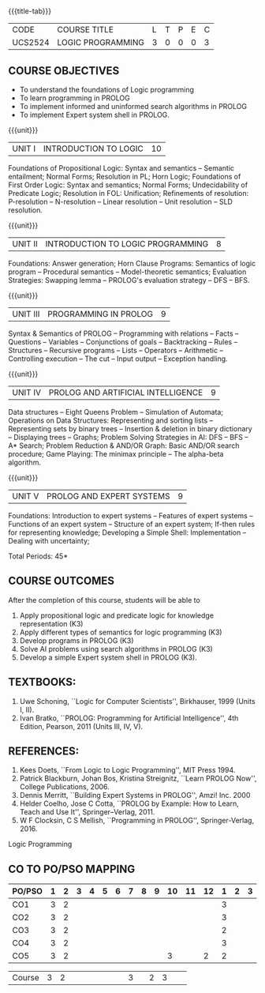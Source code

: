 * 
:properties:
:author: Dr. D. Thenmozhi and Dr. K. Lekshmi
:end:

#+startup: showall
{{{title-tab}}}
| CODE    | COURSE TITLE      | L | T | P | E | C |
| UCS2524 | LOGIC PROGRAMMING | 3 | 0 | 0 | 0 | 3 |

** COURSE OBJECTIVES
- To understand the foundations of Logic programming
- To learn programming in PROLOG
- To implement informed and uninformed search algorithms in PROLOG
- To implement Expert system shell in PROLOG.

{{{unit}}}
|UNIT I|INTRODUCTION TO LOGIC|10|
Foundations of Propositional Logic: Syntax and semantics -- Semantic
entailment; Normal Forms; Resolution in PL; Horn Logic; Foundations of
First Order Logic: Syntax and semantics; Normal Forms; Undecidability
of Predicate Logic; Resolution in FOL: Unification; Refinements of
resolution: P-resolution -- N-resolution -- Linear resolution -- Unit
resolution -- SLD resolution.

#+begin_comment

- 1. Removed LUSH resolution
- 2. Number of lecture hours changed from 9 to 10

#+end_comment

{{{unit}}}
|UNIT II|INTRODUCTION TO LOGIC PROGRAMMING|8|
Foundations: Answer generation; Horn Clause Programs: Semantics of
logic program -- Procedural semantics -- Model-theoretic semantics;
Evaluation Strategies: Swapping lemma -- PROLOG's evaluation strategy
-- DFS -- BFS.

#+begin_comment
- 1. Number of lecture hours changed from 9 to 8
#+end_comment

{{{unit}}}
|UNIT III|PROGRAMMING IN PROLOG|9|
Syntax & Semantics of PROLOG -- Programming with relations -- Facts --
Questions -- Variables -- Conjunctions of goals -- Backtracking --
Rules -- Structures -- Recursive programs -- Lists -- Operators -- Arithmetic -- 
Controlling execution -- The cut -- Input output -- Exception handling.

#+begin_comment
- 1. Operators and Arithmetic are moved from Unit IV to Unit III
#+end_comment

{{{unit}}}
|UNIT IV|PROLOG AND ARTIFICIAL INTELLIGENCE|9|
Data structures -- Eight Queens Problem -- Simulation of Automata; 
Operations on Data Structures: Representing and sorting lists -- Representing sets by binary trees --
Insertion & deletion in binary dictionary -- Displaying trees -- Graphs;  
Problem Solving Strategies in AI: DFS -- BFS -- A* Search; Problem Reduction &
AND/OR Graph: Basic AND/OR search procedure; Game Playing: The minimax principle -- 
The alpha-beta algorithm.


#+begin_comment
- 1. Added simulation of automata
- 2. Removed advanced tree representation
- 3. Removed best-first search in problem solving strategies
- 4. Removed best-first and-or search in problem reduction
- 5. Removed minimax-based programs in game playing

#+end_comment

{{{unit}}}
|UNIT V|PROLOG AND EXPERT SYSTEMS|9|
Foundations: Introduction to expert systems -- Features of expert
systems -- Functions of an expert system -- Structure of an expert
system; If-then rules for representing knowledge; Developing a Simple
Shell: Implementation -- Dealing with uncertainty;


\hfill *Total Periods: 45*

** COURSE OUTCOMES
After the completion of this course, students will be able to 
1. Apply propositional logic and predicate logic for knowledge
   representation (K3)
2. Apply different types of semantics for logic programming (K3)
3. Develop programs in PROLOG (K3)
4. Solve AI problems using search algorithms in PROLOG (K3)
5. Develop a simple Expert system shell in PROLOG (K3).

#+begin_comment
- 1. CO1 and CO2 changed to K3 level
#+end_comment

** TEXTBOOKS:
1. Uwe Schoning, ``Logic for Computer Scientists'', Birkhauser, 1999
   (Units I, II).
2. Ivan Bratko, ``PROLOG: Programming for Artificial Intelligence'',
   4th Edition, Pearson, 2011 (Units III, IV, V).
   
** REFERENCES:
1. Kees Doets, ``From Logic to Logic Programming'', MIT Press 1994.
2. Patrick Blackburn, Johan Bos, Kristina Streignitz, ``Learn PROLOG
   Now'', College Publications, 2006.
3. Dennis Merritt, ``Building Expert Systems in PROLOG'', Amzi!
   Inc. 2000
4. Helder Coelho, Jose C Cotta, ``PROLOG by Example: How to Learn,
   Teach and Use It'', Springer--Verlag, 2011.
5. W F Clocksin, C S Mellish, ``Programming in PROLOG'',
   Springer-Verlag, 2016.


Logic Programming

** CO TO PO/PSO MAPPING

| PO/PSO | 1 | 2 | 3 | 4 | 5 | 6 | 7 | 8 | 9 | 10 | 11 | 12 | 1 | 2 | 3 |
|--------+---+---+---+---+---+---+---+---+---+----+----+----+---+---+---|
| CO1    | 3 | 2 |   |   |   |   |   |   |   |    |    |    | 3 |   |   |
| CO2    | 3 | 2 |   |   |   |   |   |   |   |    |    |    | 3 |   |   |
| CO3    | 3 | 2 |   |   |   |   |   |   |   |    |    |    | 2 |   |   |
| CO4    | 3 | 2 |   |   |   |   |   |   |   |    |    |    | 3 |   |   |
| CO5    | 3 | 2 |   |   |   |   |   |   |   |  3 |    |  2 | 2 |   |   |

|--------+---+---+---+---+---+---+---+---+---+----+----+----+---+---+---|
| Course | 3 | 2 |   |   |   |   |   |   |   |  3 |    |  2 | 3 |   |   |
#+TBLFM: @>$INVALID..$15='(ceiling (/ (+ @2..@7) 6));N

# | Score|15 | 10|   |   |   |   |   |   |   |  3 |    |  2 | 13|   |   |
